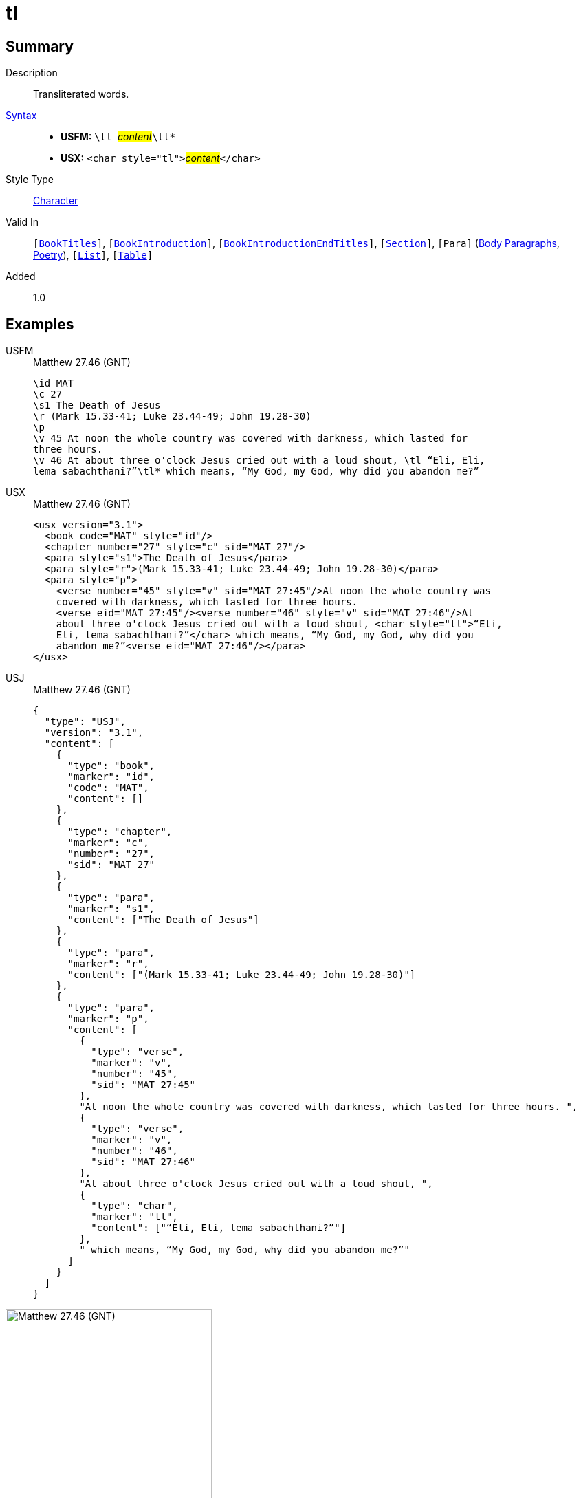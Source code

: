 = tl
:description: Transliterated words
:url-repo: https://github.com/usfm-bible/tcdocs/blob/main/markers/char/tl.adoc
:noindex:
ifndef::localdir[]
:source-highlighter: rouge
:localdir: ../
endif::[]
:imagesdir: {localdir}/images

// tag::public[]

== Summary

Description:: Transliterated words.
xref:ROOT:syntax-docs.adoc#_syntax[Syntax]::
* *USFM:* ``++\tl ++``#__content__#``++\tl*++``
* *USX:* ``++<char style="tl">++``#__content__#``++</char>++``
Style Type:: xref:char:index.adoc[Character]
Valid In:: `[xref:doc:index.adoc#doc-book-titles[BookTitles]]`, `[xref:doc:index.adoc#doc-book-intro[BookIntroduction]]`, `[xref:doc:index.adoc#doc-book-intro-end-titles[BookIntroductionEndTitles]]`, `[xref:para:titles-sections/index.adoc[Section]]`, `[Para]` (xref:para:paragraphs/index.adoc[Body Paragraphs], xref:para:poetry/index.adoc[Poetry]), `[xref:para:lists/index.adoc[List]]`, `[xref:para:tables/index.adoc[Table]]`
// tag::spec[]
Added:: 1.0
// end::spec[]

== Examples

[tabs]
======
USFM::
+
.Matthew 27.46 (GNT)
[source#src-usfm-char-tl_1,usfm,highlight=8..9]
----
\id MAT
\c 27
\s1 The Death of Jesus
\r (Mark 15.33-41; Luke 23.44-49; John 19.28-30)
\p
\v 45 At noon the whole country was covered with darkness, which lasted for 
three hours.
\v 46 At about three o'clock Jesus cried out with a loud shout, \tl “Eli, Eli, 
lema sabachthani?”\tl* which means, “My God, my God, why did you abandon me?”
----
USX::
+
.Matthew 27.46 (GNT)
[source#src-usx-char-tl_1,xml,highlight=10..11]
----
<usx version="3.1">
  <book code="MAT" style="id"/>
  <chapter number="27" style="c" sid="MAT 27"/>
  <para style="s1">The Death of Jesus</para>
  <para style="r">(Mark 15.33-41; Luke 23.44-49; John 19.28-30)</para>
  <para style="p">
    <verse number="45" style="v" sid="MAT 27:45"/>At noon the whole country was
    covered with darkness, which lasted for three hours. 
    <verse eid="MAT 27:45"/><verse number="46" style="v" sid="MAT 27:46"/>At 
    about three o'clock Jesus cried out with a loud shout, <char style="tl">“Eli, 
    Eli, lema sabachthani?”</char> which means, “My God, my God, why did you 
    abandon me?”<verse eid="MAT 27:46"/></para>
</usx>
----
USJ::
+
.Matthew 27.46 (GNT)
[source#src-usj-char-tl_1,json]
----
{
  "type": "USJ",
  "version": "3.1",
  "content": [
    {
      "type": "book",
      "marker": "id",
      "code": "MAT",
      "content": []
    },
    {
      "type": "chapter",
      "marker": "c",
      "number": "27",
      "sid": "MAT 27"
    },
    {
      "type": "para",
      "marker": "s1",
      "content": ["The Death of Jesus"]
    },
    {
      "type": "para",
      "marker": "r",
      "content": ["(Mark 15.33-41; Luke 23.44-49; John 19.28-30)"]
    },
    {
      "type": "para",
      "marker": "p",
      "content": [
        {
          "type": "verse",
          "marker": "v",
          "number": "45",
          "sid": "MAT 27:45"
        },
        "At noon the whole country was covered with darkness, which lasted for three hours. ",
        {
          "type": "verse",
          "marker": "v",
          "number": "46",
          "sid": "MAT 27:46"
        },
        "At about three o'clock Jesus cried out with a loud shout, ",
        {
          "type": "char",
          "marker": "tl",
          "content": ["“Eli, Eli, lema sabachthani?”"]
        },
        " which means, “My God, my God, why did you abandon me?”"
      ]
    }
  ]
}
----
======

image::char/tl_1.jpg[Matthew 27.46 (GNT),300]

== Properties

TextType:: VerseText
TextProperties:: publishable, vernacular

== Publication Issues

// end::public[]

== Discussion
